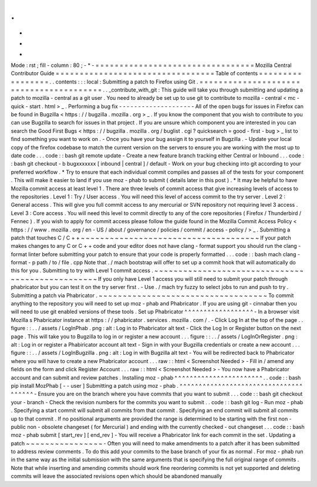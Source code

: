 .
.
-
*
-
Mode
:
rst
;
fill
-
column
:
80
;
-
*
-
=
=
=
=
=
=
=
=
=
=
=
=
=
=
=
=
=
=
=
=
=
=
=
=
=
=
=
=
=
=
=
=
=
Mozilla
Central
Contributor
Guide
=
=
=
=
=
=
=
=
=
=
=
=
=
=
=
=
=
=
=
=
=
=
=
=
=
=
=
=
=
=
=
=
=
Table
of
contents
=
=
=
=
=
=
=
=
=
=
=
=
=
=
=
=
=
.
.
contents
:
:
:
local
:
Submitting
a
patch
to
Firefox
using
Git
.
=
=
=
=
=
=
=
=
=
=
=
=
=
=
=
=
=
=
=
=
=
=
=
=
=
=
=
=
=
=
=
=
=
=
=
=
=
=
=
=
.
.
_contribute_with_git
:
This
guide
will
take
you
through
submitting
and
updating
a
patch
to
mozilla
-
central
as
a
git
user
.
You
need
to
already
be
set
up
to
use
git
to
contribute
to
mozilla
-
central
<
mc
-
quick
-
start
.
html
>
_
.
Performing
a
bug
fix
-
-
-
-
-
-
-
-
-
-
-
-
-
-
-
-
-
-
-
-
All
of
the
open
bugs
for
issues
in
Firefox
can
be
found
in
Bugzilla
<
https
:
/
/
bugzilla
.
mozilla
.
org
>
_
.
If
you
know
the
component
that
you
wish
to
contribute
to
you
can
use
Bugzilla
to
search
for
issues
in
that
project
.
If
you
are
unsure
which
component
you
are
interested
in
you
can
search
the
Good
First
Bugs
<
https
:
/
/
bugzilla
.
mozilla
.
org
/
buglist
.
cgi
?
quicksearch
=
good
-
first
-
bug
>
_
list
to
find
something
you
want
to
work
on
.
-
Once
you
have
your
bug
assign
it
to
yourself
in
Bugzilla
.
-
Update
your
local
copy
of
the
firefox
codebase
to
match
the
current
version
on
the
servers
to
ensure
you
are
working
with
the
most
up
to
date
code
.
.
.
code
:
:
bash
git
remote
update
-
Create
a
new
feature
branch
tracking
either
Central
or
Inbound
.
.
.
code
:
:
bash
git
checkout
-
b
bugxxxxxxx
[
inbound
|
central
]
/
default
-
Work
on
your
bug
checking
into
git
according
to
your
preferred
workflow
.
*
Try
to
ensure
that
each
individual
commit
compiles
and
passes
all
of
the
tests
for
your
component
.
This
will
make
it
easier
to
land
if
you
use
moz
-
phab
to
submit
(
details
later
in
this
post
)
.
*
It
may
be
helpful
to
have
Mozilla
commit
access
at
least
level
1
.
There
are
three
levels
of
commit
access
that
give
increasing
levels
of
access
to
the
repositories
.
Level
1
:
Try
/
User
access
.
You
will
need
this
level
of
access
commit
to
the
try
server
.
Level
2
:
General
access
.
This
will
give
you
full
commit
access
to
any
mercurial
or
SVN
repository
not
requiring
level
3
access
.
Level
3
:
Core
access
.
You
will
need
this
level
to
commit
directly
to
any
of
the
core
repositories
(
Firefox
/
Thunderbird
/
Fennec
)
.
If
you
wish
to
apply
for
commit
access
please
follow
the
guide
found
in
the
Mozilla
Commit
Access
Policy
<
https
:
/
/
www
.
mozilla
.
org
/
en
-
US
/
about
/
governance
/
policies
/
commit
/
access
-
policy
/
>
_
.
Submitting
a
patch
that
touches
C
/
C
+
+
~
~
~
~
~
~
~
~
~
~
~
~
~
~
~
~
~
~
~
~
~
~
~
~
~
~
~
~
~
~
~
~
~
~
~
~
~
If
your
patch
makes
changes
to
any
C
or
C
+
+
code
and
your
editor
does
not
have
clang
-
format
support
you
should
run
the
clang
-
format
linter
before
submitting
your
patch
to
ensure
that
your
code
is
properly
formatted
.
.
.
code
:
:
bash
mach
clang
-
format
-
p
path
/
to
/
file
.
cpp
Note
that
.
/
mach
bootstrap
will
offer
to
set
up
a
commit
hook
that
will
automatically
do
this
for
you
.
Submitting
to
try
with
Level
1
commit
access
.
~
~
~
~
~
~
~
~
~
~
~
~
~
~
~
~
~
~
~
~
~
~
~
~
~
~
~
~
~
~
~
~
~
~
~
~
~
~
~
~
~
~
~
~
~
~
~
~
~
If
you
only
have
Level
1
access
you
will
still
need
to
submit
your
patch
through
phabricator
but
you
can
test
it
on
the
try
server
first
.
-
Use
.
/
mach
try
fuzzy
to
select
jobs
to
run
and
push
to
try
.
Submitting
a
patch
via
Phabricator
.
~
~
~
~
~
~
~
~
~
~
~
~
~
~
~
~
~
~
~
~
~
~
~
~
~
~
~
~
~
~
~
~
~
~
~
To
commit
anything
to
the
repository
you
will
need
to
set
up
moz
-
phab
and
Phabricator
.
If
you
are
using
git
-
cinnabar
then
you
will
need
to
use
git
enabled
versions
of
these
tools
.
Set
up
Phabricator
^
^
^
^
^
^
^
^
^
^
^
^
^
^
^
^
^
^
-
In
a
browser
visit
Mozilla
s
Phabricator
instance
at
https
:
/
/
phabricator
.
services
.
mozilla
.
com
/
.
-
Click
Log
In
at
the
top
of
the
page
.
.
figure
:
:
.
.
/
assets
/
LogInPhab
.
png
:
alt
:
Log
in
to
Phabricator
alt
text
-
Click
the
Log
In
or
Register
button
on
the
next
page
.
This
will
take
you
to
Bugzilla
to
log
in
or
register
a
new
account
.
.
.
figure
:
:
.
.
/
assets
/
LogInOrRegister
.
png
:
alt
:
Log
in
or
register
a
Phabiricator
account
alt
text
-
Sign
in
with
your
Bugzilla
credentials
or
create
a
new
account
.
.
.
figure
:
:
.
.
/
assets
/
LogInBugzilla
.
png
:
alt
:
Log
in
with
Bugzilla
alt
text
-
You
will
be
redirected
back
to
Phabricator
where
you
will
have
to
create
a
new
Phabricator
account
.
.
.
raw
:
:
html
<
Screenshot
Needed
>
-
Fill
in
/
amend
any
fields
on
the
form
and
click
Register
Account
.
.
.
raw
:
:
html
<
Screenshot
Needed
>
-
You
now
have
a
Phabricator
account
and
can
submit
and
review
patches
.
Installing
moz
-
phab
^
^
^
^
^
^
^
^
^
^
^
^
^
^
^
^
^
^
^
^
^
^
^
.
.
code
:
:
bash
pip
install
MozPhab
[
-
-
user
]
Submitting
a
patch
using
moz
-
phab
.
^
^
^
^
^
^
^
^
^
^
^
^
^
^
^
^
^
^
^
^
^
^
^
^
^
^
^
^
^
^
^
^
^
^
^
^
^
^
-
Ensure
you
are
on
the
branch
where
you
have
commits
that
you
want
to
submit
.
.
.
code
:
:
bash
git
checkout
your
-
branch
-
Check
the
revision
numbers
for
the
commits
you
want
to
submit
.
.
code
:
:
bash
git
log
-
Run
moz
-
phab
.
Specifying
a
start
commit
will
submit
all
commits
from
that
commit
.
Specifying
an
end
commit
will
submit
all
commits
up
to
that
commit
.
If
no
positional
arguments
are
provided
the
range
is
determined
to
be
starting
with
the
first
non
-
public
non
-
obsolete
changeset
(
for
Mercurial
)
and
ending
with
the
currently
checked
-
out
changeset
.
.
.
code
:
:
bash
moz
-
phab
submit
[
start_rev
]
[
end_rev
]
-
You
will
receive
a
Phabricator
link
for
each
commit
in
the
set
.
Updating
a
patch
~
~
~
~
~
~
~
~
~
~
~
~
~
~
~
~
-
Often
you
will
need
to
make
amendments
to
a
patch
after
it
has
been
submitted
to
address
review
comments
.
To
do
this
add
your
commits
to
the
base
branch
of
your
fix
as
normal
.
For
moz
-
phab
run
in
the
same
way
as
the
initial
submission
with
the
same
arguments
that
is
specifying
the
full
original
range
of
commits
.
Note
that
while
inserting
and
amending
commits
should
work
fine
reordering
commits
is
not
yet
supported
and
deleting
commits
will
leave
the
associated
revisions
open
which
should
be
abandoned
manually
